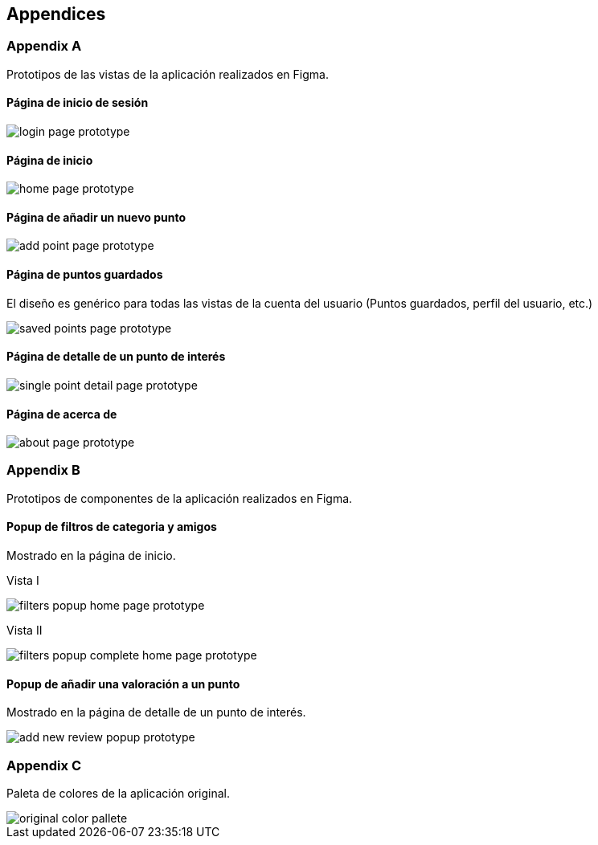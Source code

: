[[appendices]]
== Appendices

[[appendix-a]]
=== Appendix A
Prototipos de las vistas de la aplicación realizados en Figma. 

==== Página de inicio de sesión
:imagesdir: images
image::login_page_prototype.jpg[]

==== Página de inicio
:imagesdir: images
image::home_page_prototype.jpg[]

==== Página de añadir un nuevo punto
:imagesdir: images
image::add_point_page_prototype.jpg[]

==== Página de puntos guardados
El diseño es genérico para todas las vistas de la cuenta del usuario (Puntos guardados, perfil del usuario, etc.)

:imagesdir: images
image::saved_points_page_prototype.jpg[]

==== Página de detalle de un punto de interés
:imagesdir: images
image::single_point_detail_page_prototype.jpg[]

==== Página de acerca de
:imagesdir: images
image::about_page_prototype.jpg[]

=== Appendix B
Prototipos de componentes de la aplicación realizados en Figma.

==== Popup de filtros de categoria y amigos
Mostrado en la página de inicio.

Vista I

:imagesdir: images
image::filters_popup_home_page_prototype.jpg[]

Vista II

:imagesdir: images
image::filters_popup_complete_home_page_prototype.jpg[]

==== Popup de añadir una valoración a un punto
Mostrado en la página de detalle de un punto de interés.

:imagesdir: images
image::add_new_review_popup_prototype.jpg[]

=== Appendix C
Paleta de colores de la aplicación original. 

:imagesdir: images
image::original_color_pallete.png[]